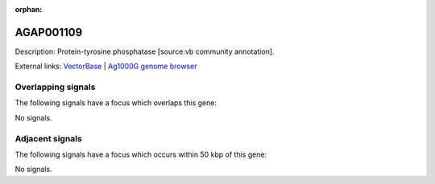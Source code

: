 :orphan:

AGAP001109
=============





Description: Protein-tyrosine phosphatase [source:vb community annotation].

External links:
`VectorBase <https://www.vectorbase.org/Anopheles_gambiae/Gene/Summary?g=AGAP001109>`_ |
`Ag1000G genome browser <https://www.malariagen.net/apps/ag1000g/phase1-AR3/index.html?genome_region=2R:273177-285693#genomebrowser>`_

Overlapping signals
-------------------

The following signals have a focus which overlaps this gene:



No signals.



Adjacent signals
----------------

The following signals have a focus which occurs within 50 kbp of this gene:



No signals.


